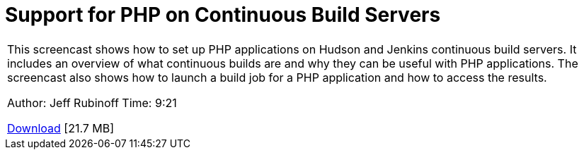 // 
//     Licensed to the Apache Software Foundation (ASF) under one
//     or more contributor license agreements.  See the NOTICE file
//     distributed with this work for additional information
//     regarding copyright ownership.  The ASF licenses this file
//     to you under the Apache License, Version 2.0 (the
//     "License"); you may not use this file except in compliance
//     with the License.  You may obtain a copy of the License at
// 
//       http://www.apache.org/licenses/LICENSE-2.0
// 
//     Unless required by applicable law or agreed to in writing,
//     software distributed under the License is distributed on an
//     "AS IS" BASIS, WITHOUT WARRANTIES OR CONDITIONS OF ANY
//     KIND, either express or implied.  See the License for the
//     specific language governing permissions and limitations
//     under the License.
//

= Support for PHP on Continuous Build Servers
:jbake-type: tutorial
:jbake-tags: tutorials 
:markup-in-source: verbatim,quotes,macros
:jbake-status: published
:icons: font
:syntax: true
:source-highlighter: pygments
:toc: left
:toc-title:
:description: Support for PHP on Continuous Build Servers - Apache NetBeans
:keywords: Apache NetBeans, Tutorials, Support for PHP on Continuous Build Servers

|===
|This screencast shows how to set up PHP applications on Hudson and Jenkins continuous build servers. It includes an overview of what continuous builds are and why they can be useful with PHP applications. The screencast also shows how to launch a build job for a PHP application and how to access the results.

Author: Jeff Rubinoff
Time: 9:21

link:http://bits.netbeans.org/media/php-continuous-builds.flv[+Download+] [21.7 MB]


|===
